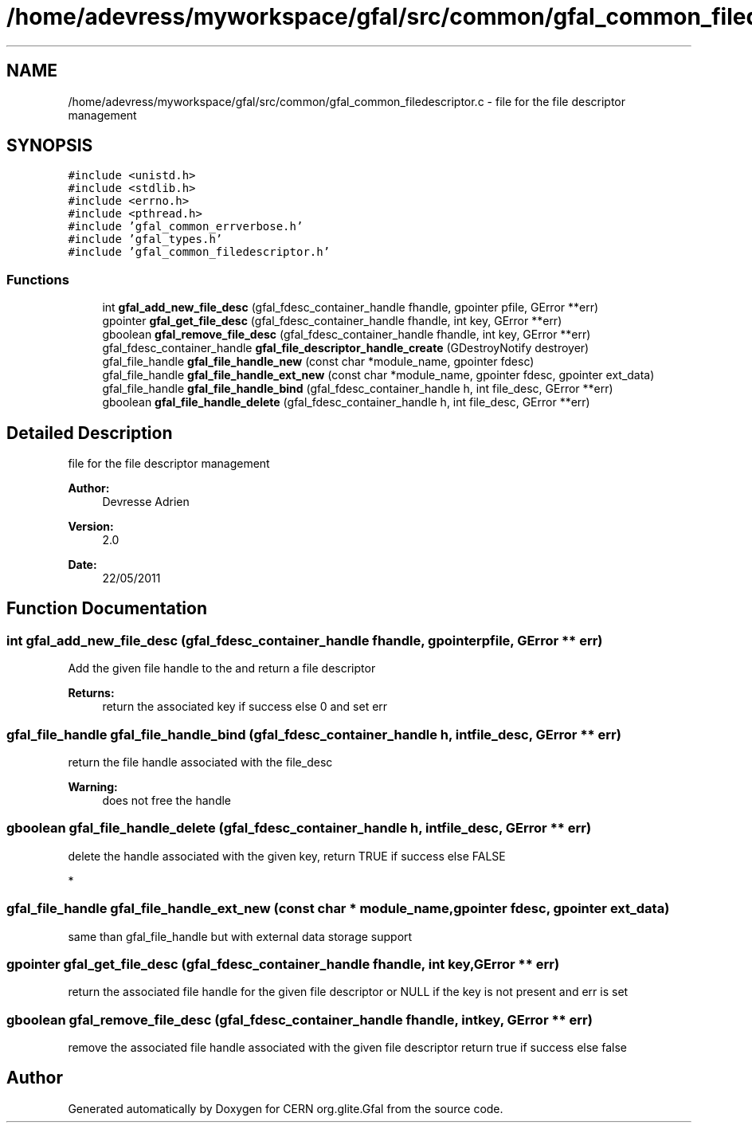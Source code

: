 .TH "/home/adevress/myworkspace/gfal/src/common/gfal_common_filedescriptor.c" 3 "7 Sep 2011" "Version 2.0.1" "CERN org.glite.Gfal" \" -*- nroff -*-
.ad l
.nh
.SH NAME
/home/adevress/myworkspace/gfal/src/common/gfal_common_filedescriptor.c \- file for the file descriptor management 
.SH SYNOPSIS
.br
.PP
\fC#include <unistd.h>\fP
.br
\fC#include <stdlib.h>\fP
.br
\fC#include <errno.h>\fP
.br
\fC#include <pthread.h>\fP
.br
\fC#include 'gfal_common_errverbose.h'\fP
.br
\fC#include 'gfal_types.h'\fP
.br
\fC#include 'gfal_common_filedescriptor.h'\fP
.br

.SS "Functions"

.in +1c
.ti -1c
.RI "int \fBgfal_add_new_file_desc\fP (gfal_fdesc_container_handle fhandle, gpointer pfile, GError **err)"
.br
.ti -1c
.RI "gpointer \fBgfal_get_file_desc\fP (gfal_fdesc_container_handle fhandle, int key, GError **err)"
.br
.ti -1c
.RI "gboolean \fBgfal_remove_file_desc\fP (gfal_fdesc_container_handle fhandle, int key, GError **err)"
.br
.ti -1c
.RI "gfal_fdesc_container_handle \fBgfal_file_descriptor_handle_create\fP (GDestroyNotify destroyer)"
.br
.ti -1c
.RI "gfal_file_handle \fBgfal_file_handle_new\fP (const char *module_name, gpointer fdesc)"
.br
.ti -1c
.RI "gfal_file_handle \fBgfal_file_handle_ext_new\fP (const char *module_name, gpointer fdesc, gpointer ext_data)"
.br
.ti -1c
.RI "gfal_file_handle \fBgfal_file_handle_bind\fP (gfal_fdesc_container_handle h, int file_desc, GError **err)"
.br
.ti -1c
.RI "gboolean \fBgfal_file_handle_delete\fP (gfal_fdesc_container_handle h, int file_desc, GError **err)"
.br
.in -1c
.SH "Detailed Description"
.PP 
file for the file descriptor management 

\fBAuthor:\fP
.RS 4
Devresse Adrien 
.RE
.PP
\fBVersion:\fP
.RS 4
2.0 
.RE
.PP
\fBDate:\fP
.RS 4
22/05/2011 
.RE
.PP

.SH "Function Documentation"
.PP 
.SS "int gfal_add_new_file_desc (gfal_fdesc_container_handle fhandle, gpointer pfile, GError ** err)"
.PP
Add the given file handle to the and return a file descriptor 
.PP
\fBReturns:\fP
.RS 4
return the associated key if success else 0 and set err 
.RE
.PP

.SS "gfal_file_handle gfal_file_handle_bind (gfal_fdesc_container_handle h, int file_desc, GError ** err)"
.PP
return the file handle associated with the file_desc 
.PP
\fBWarning:\fP
.RS 4
does not free the handle 
.RE
.PP

.SS "gboolean gfal_file_handle_delete (gfal_fdesc_container_handle h, int file_desc, GError ** err)"
.PP
delete the handle associated with the given key, return TRUE if success else FALSE
.PP
* 
.SS "gfal_file_handle gfal_file_handle_ext_new (const char * module_name, gpointer fdesc, gpointer ext_data)"
.PP
same than gfal_file_handle but with external data storage support 
.SS "gpointer gfal_get_file_desc (gfal_fdesc_container_handle fhandle, int key, GError ** err)"
.PP
return the associated file handle for the given file descriptor or NULL if the key is not present and err is set 
.SS "gboolean gfal_remove_file_desc (gfal_fdesc_container_handle fhandle, int key, GError ** err)"
.PP
remove the associated file handle associated with the given file descriptor return true if success else false 
.SH "Author"
.PP 
Generated automatically by Doxygen for CERN org.glite.Gfal from the source code.
